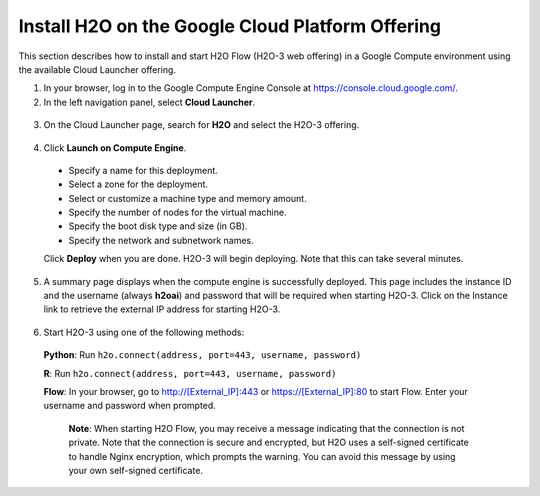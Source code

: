 .. _install-on-google-cloud:

Install H2O on the Google Cloud Platform Offering
~~~~~~~~~~~~~~~~~~~~~~~~~~~~~~~~~~~~~~~~~~~~~~~~~

This section describes how to install and start H2O Flow (H2O-3 web offering) in a Google Compute environment using the available Cloud Launcher offering.

1. In your browser, log in to the Google Compute Engine Console at https://console.cloud.google.com/. 

2. In the left navigation panel, select **Cloud Launcher**.

  .. image:: ../images/google_cloud_launcher.png
     :align: center
     :height: 266
     :width: 355

3. On the Cloud Launcher page, search for **H2O** and select the H2O-3 offering. 

  .. image:: ../images/google_h2o_offering.png
     :align: center

4. Click **Launch on Compute Engine**.

 - Specify a name for this deployment.
 - Select a zone for the deployment.
 - Select or customize a machine type and memory amount.
 - Specify the number of nodes for the virtual machine.
 - Specify the boot disk type and size (in GB).
 - Specify the network and subnetwork names. 

 Click **Deploy** when you are done. H2O-3 will begin deploying. Note that this can take several minutes. 

 .. image:: ../images/google_deploy_compute_engine.png
  :align: center

5. A summary page displays when the compute engine is successfully deployed. This page includes the instance ID and the username (always **h2oai**) and password that will be required when starting H2O-3. Click on the Instance link to retrieve the external IP address for starting H2O-3.

  .. image:: ../images/google_deploy_summary.png
     :align: center

6. Start H2O-3 using one of the following methods:

  **Python**: Run ``h2o.connect(address, port=443, username, password)``

  **R**: Run ``h2o.connect(address, port=443, username, password)``

  **Flow**: In your browser, go to http://[External_IP]:443 or https://[External_IP]:80 to start Flow. Enter your username and password when prompted. 

   **Note**: When starting H2O Flow, you may receive a message indicating that the connection is not private. Note that the connection is secure and encrypted, but H2O uses a self-signed certificate to handle Nginx encryption, which prompts the warning. You can avoid this message by using your own self-signed certificate. 
